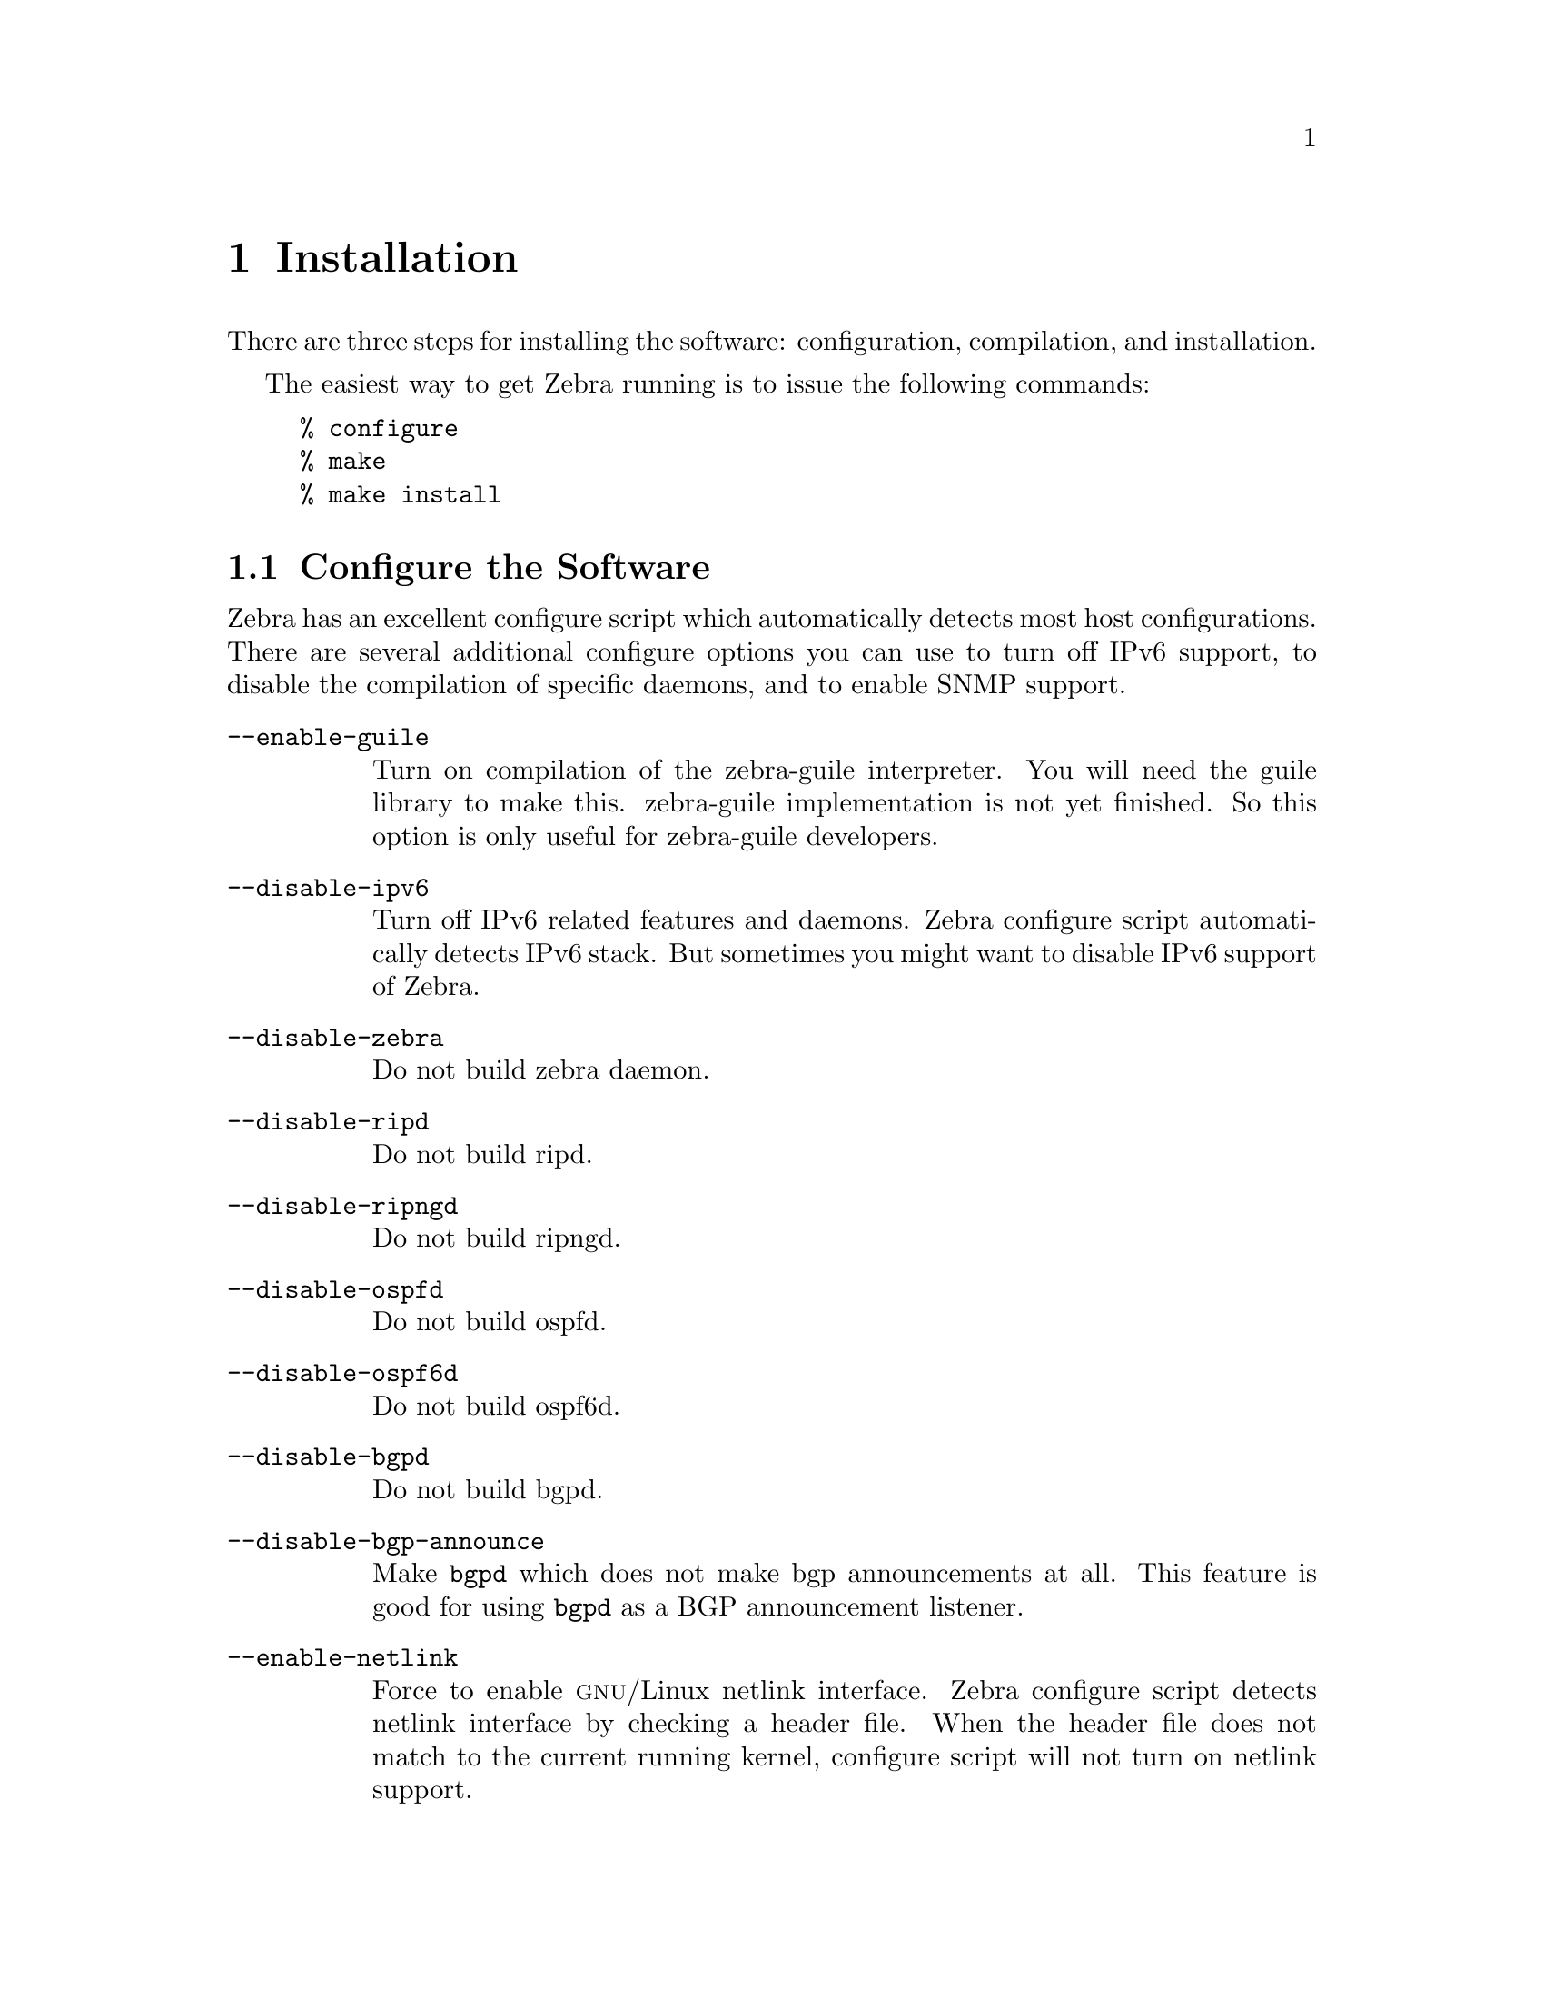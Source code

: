 @node  Installation, Basic commands, Overview, Top
@comment  node-name,  next,  previous,  up
@chapter Installation

@cindex How to install Zebra
@cindex Installation
@cindex Installing Zebra
@cindex Building the system
@cindex Making Zebra

  There are three steps for installing the software: configuration,
compilation, and installation.

@menu
* Configure the Software::      
* Build the Software::          
* Install the Software::        
@end menu

  The easiest way to get Zebra running is to issue the following
commands:

@example
% configure
% make
% make install
@end example

@node Configure the Software, Build the Software, Installation, Installation
@comment  node-name,  next,  previous,  up
@section Configure the Software

@cindex Configuration options
@cindex Options for configuring
@cindex Build options
@cindex Distribution configuration
@cindex Options to @code{./configure}
 
  Zebra has an excellent configure script which
automatically detects most host configurations.  There are several
additional configure options you can use to turn off IPv6 support, to
disable the compilation of specific daemons, and to enable SNMP support.

@table @option
@item --enable-guile
Turn on compilation of the zebra-guile interpreter.  You will need the
guile library to make this.  zebra-guile implementation is not yet
finished.  So this option is only useful for zebra-guile developers.
@item --disable-ipv6
Turn off IPv6 related features and daemons.  Zebra configure script
automatically detects IPv6 stack.  But sometimes you might want to
disable IPv6 support of Zebra.
@item --disable-zebra
Do not build zebra daemon.
@item --disable-ripd
Do not build ripd.
@item --disable-ripngd
Do not build ripngd.
@item --disable-ospfd
Do not build ospfd.
@item --disable-ospf6d
Do not build ospf6d.
@item --disable-bgpd
Do not build bgpd.
@item --disable-bgp-announce
Make @command{bgpd} which does not make bgp announcements at all.  This
feature is good for using @command{bgpd} as a BGP announcement listener.
@item --enable-netlink
Force to enable @sc{gnu}/Linux netlink interface.  Zebra configure
script detects netlink interface by checking a header file.  When the header
file does not match to the current running kernel, configure script will
not turn on netlink support.
@item --enable-snmp
Enable SNMP support.  By default, SNMP support is disabled.
@end table

You may specify any combination of the above options to the configure
script.  By default, the executables are placed in @file{/usr/local/sbin} 
and the configuration files in @file{/usr/local/etc}. The @file{/usr/local/}
installation prefix and other directories may be changed using the following 
options to the configuration script.

@table @option
@item --prefix=@var{prefix}
Install architecture-independent files in @var{prefix} [/usr/local].
@item --sysconfdir=@var{dir}
Read-only sample configuration file in @var{dir} [@var{prefix}/etc].
@end table

@example
% ./configure --disable-ipv6
@end example

This command will configure zebra and the routing daemons.

@cindex Configuring Zebra
@cindex Configuration the software build
@cindex Building on Linux boxes
@cindex Linux configurations

There are several options available only to @sc{gnu}/Linux systems:
@footnote{GNU/Linux has very flexible kernel configuration features.  If
you use GNU/Linux, make sure that the current kernel configuration is
what you want.  Zebra will run with any kernel configuration but some
recommendations do exist.

@table @var

@item CONFIG_NETLINK
Kernel/User netlink socket.  
This is a brand new feature which enables
an advanced interface between the Linux kernel and Zebra (@pxref{Kernel Interface}).

@item CONFIG_RTNETLINK
Routing messages.
This makes it possible to receive netlink routing messages.  If you
specify this option, @command{zebra} can detect routing information
updates directly from the kernel (@pxref{Kernel Interface}).

@item CONFIG_IP_MULTICAST
IP: multicasting.  
This option should be specified when you use @command{ripd} or
@command{ospfd} because these protocols use multicast.

@end table

IPv6 support has been added in @sc{gnu}/Linux kernel version 2.2.  If you
try to use the Zebra IPv6 feature on a @sc{gnu}/Linux kernel, please
make sure the following libraries have been installed.  Please note that
these libraries will not be needed when you uses @sc{gnu} C library 2.1
or upper.

@table @code

@item inet6-apps
The @code{inet6-apps} package includes basic IPv6 related libraries such
as @code{inet_ntop} and @code{inet_pton}.  Some basic IPv6 programs such
as @command{ping}, @command{ftp}, and @command{inetd} are also
included. The @code{inet-apps} can be found at
@url{ftp://ftp.inner.net/pub/ipv6/}.

@item net-tools
The @code{net-tools} package provides an IPv6 enabled interface and
routing utility.  It contains @command{ifconfig}, @command{route},
@command{netstat}, and other tools.  @code{net-tools} may be found at
@url{http://www.tazenda.demon.co.uk/phil/net-tools/}.

@end table
@c A - end of footnote 
}.

@node Build the Software, Install the Software, Configure the Software, Installation
@comment  node-name,  next,  previous,  up
@section Build the Software

After configuring the software, you will need to compile it for your
system. Simply issue the command @command{make} in the root of the source
directory and the software will be compiled. If you have *any* problems
at this stage, be certain to send a bug report @xref{Bug Reports}.

@example
% ./configure
.
.
.
./configure output
.
.
.
% make
@end example
@c A - End of node, Building the Software


@node Install the Software,  , Build the Software, Installation
@comment  node-name,  next,  previous,  up
@section Install the Software

Installing the software to your system consists of copying the compiled
programs and supporting files to a standard location. After the
installation process has completed, these files have been copied
from your work directory to @file{/usr/local/bin}, and @file{/usr/local/etc}.

To install the Zebra suite, issue the following command at your shell
prompt: @command{make install}.

@example
%
% make install
%
@end example

@c A - removed this section and placed it with Install the Software
@c @node Additional Notes,  , Install the Software, Installation
@comment  node-name,  next,  previous,  up
@c @section Additional Notes

Zebra daemons have their own terminal interface or VTY.  After
installation, you have to setup each beast's port number to connect to
them.  Please add the following entries to @file{/etc/services}.

@example
zebrasrv      2600/tcp		  # zebra service
zebra         2601/tcp		  # zebra vty
ripd          2602/tcp		  # RIPd vty
ripngd        2603/tcp		  # RIPngd vty
ospfd         2604/tcp		  # OSPFd vty
bgpd          2605/tcp		  # BGPd vty
ospf6d        2606/tcp		  # OSPF6d vty
@end example

If you use a FreeBSD newer than 2.2.8, the above entries are already
added to @file{/etc/services} so there is no need to add it. If you
specify a port number when starting the daemon, these entries may not be
needed.

You may need to make changes to the config files in
@file{@value{INSTALL_PREFIX_ETC}/*.conf}. @xref{Config Commands}.
